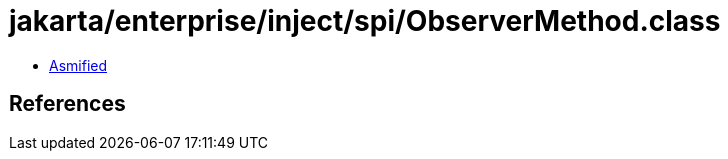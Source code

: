 = jakarta/enterprise/inject/spi/ObserverMethod.class

 - link:ObserverMethod-asmified.java[Asmified]

== References

